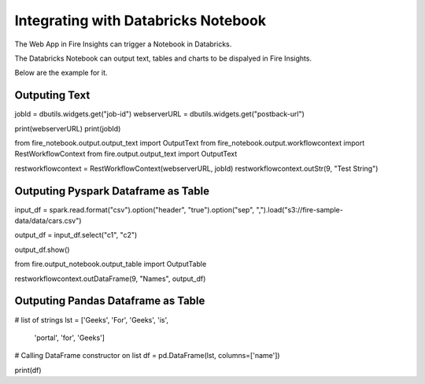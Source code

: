 Integrating with Databricks Notebook
=========================

The Web App in Fire Insights can trigger a Notebook in Databricks.

The Databricks Notebook can output text, tables and charts to be dispalyed in Fire Insights.

Below are the example for it.

Outputing Text
--------------

jobId = dbutils.widgets.get("job-id")
webserverURL = dbutils.widgets.get("postback-url")

print(webserverURL)
print(jobId)

from fire_notebook.output.output_text import OutputText
from fire_notebook.output.workflowcontext import RestWorkflowContext
from fire.output.output_text import OutputText

restworkflowcontext = RestWorkflowContext(webserverURL, jobId)
restworkflowcontext.outStr(9, "Test String")


Outputing Pyspark Dataframe as Table
---------------

input_df = spark.read.format("csv").option("header", "true").option("sep", ",").load("s3://fire-sample-data/data/cars.csv")

output_df = input_df.select("c1", "c2")

output_df.show()

from fire.output_notebook.output_table import OutputTable

restworkflowcontext.outDataFrame(9, "Names", output_df)


Outputing Pandas Dataframe as Table
-------------------

# list of strings
lst = ['Geeks', 'For', 'Geeks', 'is',
           'portal', 'for', 'Geeks']

# Calling DataFrame constructor on list
df = pd.DataFrame(lst, columns=['name'])

print(df)


